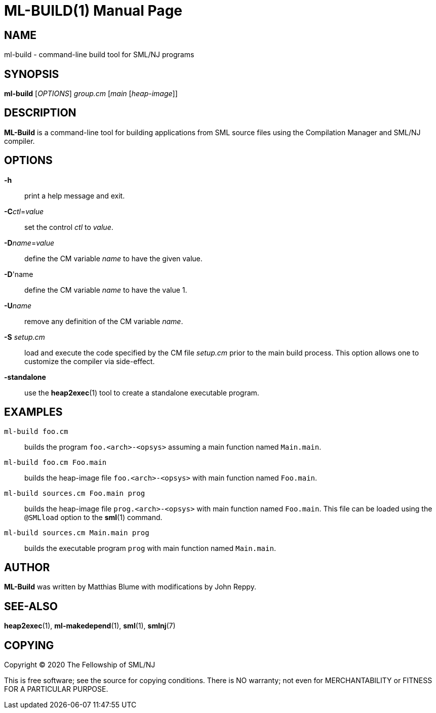 ML-BUILD(1)
===========
:doctype:	manpage
:man source:	SML/NJ
:man version:	{version}

NAME
----
ml-build - command-line build tool for SML/NJ programs

SYNOPSIS
--------
*ml-build* ['OPTIONS'] 'group.cm' ['main' ['heap-image']]

DESCRIPTION
-----------
*ML-Build* is a command-line tool for building applications from SML source
files using the Compilation Manager and SML/NJ compiler.

OPTIONS
-------

*-h*::
  print a help message and exit.

*-C*'ctl'='value'::
  set the control 'ctl' to 'value'.

*-D*'name'='value'::
  define the CM variable 'name' to have the given value.

*-D*'name::
  define the CM variable 'name' to have the value 1.

*-U*'name'::
  remove any definition of the CM variable 'name'.

*-S* 'setup.cm'::
  load and execute the code specified by the CM file 'setup.cm' prior to the main
  build process.  This option allows one to customize the compiler via side-effect.

*-standalone*::
  use the *heap2exec*(1) tool to create a standalone executable program.

EXAMPLES
--------

`ml-build foo.cm`::
  builds the program `foo.<arch>-<opsys>` assuming a main function named `Main.main`.

`ml-build foo.cm Foo.main`::
  builds the heap-image file `foo.<arch>-<opsys>` with main function named `Foo.main`.

`ml-build sources.cm Foo.main prog`::
  builds the heap-image file `prog.<arch>-<opsys>` with main
  function named `Foo.main`.  This file can be loaded using the `@SMLload`
  option to the *sml*(1) command.

`ml-build sources.cm Main.main prog`::
  builds the executable program `prog` with main function named `Main.main`.

AUTHOR
------
*ML-Build* was written by Matthias Blume with modifications by John Reppy.

SEE-ALSO
--------
*heap2exec*(1), *ml-makedepend*(1), *sml*(1), *smlnj*(7)

COPYING
-------
Copyright (C) 2020 The Fellowship of SML/NJ

This is free software; see the source for copying  conditions.   There  is  NO
warranty; not even for MERCHANTABILITY or FITNESS FOR A PARTICULAR PURPOSE.
